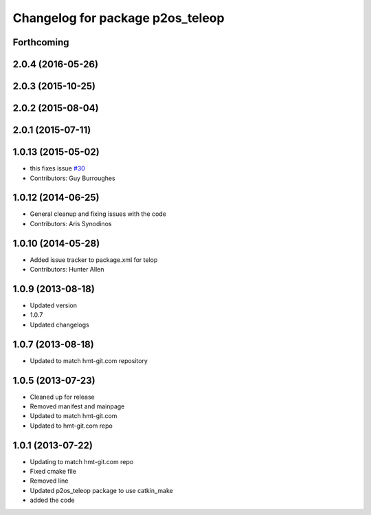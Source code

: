 ^^^^^^^^^^^^^^^^^^^^^^^^^^^^^^^^^
Changelog for package p2os_teleop
^^^^^^^^^^^^^^^^^^^^^^^^^^^^^^^^^

Forthcoming
-----------

2.0.4 (2016-05-26)
------------------

2.0.3 (2015-10-25)
------------------

2.0.2 (2015-08-04)
------------------

2.0.1 (2015-07-11)
------------------

1.0.13 (2015-05-02)
-------------------
* this fixes issue `#30 <https://github.com/allenh1/p2os/issues/30>`_
* Contributors: Guy Burroughes

1.0.12 (2014-06-25)
-------------------
* General cleanup and fixing issues with the code
* Contributors: Aris Synodinos

1.0.10 (2014-05-28)
-------------------
* Added issue tracker to package.xml for telop
* Contributors: Hunter Allen

1.0.9 (2013-08-18)
------------------
* Updated version
* 1.0.7
* Updated changelogs

1.0.7 (2013-08-18)
------------------

* Updated to match hmt-git.com repository

1.0.5 (2013-07-23)
------------------
* Cleaned up for release
* Removed manifest and mainpage

* Updated to match hmt-git.com

* Updated to hmt-git.com repo

1.0.1 (2013-07-22)
------------------
* Updating to match hmt-git.com repo
* Fixed cmake file
* Removed line
* Updated p2os_teleop package to use catkin_make
* added the code
